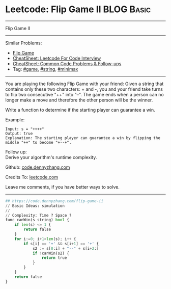 * Leetcode: Flip Game II                                              :BLOG:Basic:
#+STARTUP: showeverything
#+OPTIONS: toc:nil \n:t ^:nil creator:nil d:nil
:PROPERTIES:
:type:     game, string, minimax, redo
:END:
---------------------------------------------------------------------
Flip Game II
---------------------------------------------------------------------
#+BEGIN_HTML
<a href="https://github.com/dennyzhang/code.dennyzhang.com/tree/master/problems/flip-game-ii"><img align="right" width="200" height="183" src="https://www.dennyzhang.com/wp-content/uploads/denny/watermark/github.png" /></a>
#+END_HTML
Similar Problems:
- [[https://code.dennyzhang.com/flip-game][Flip Game]]
- [[https://cheatsheet.dennyzhang.com/cheatsheet-leetcode-A4][CheatSheet: Leetcode For Code Interview]]
- [[https://cheatsheet.dennyzhang.com/cheatsheet-followup-A4][CheatSheet: Common Code Problems & Follow-ups]]
- Tag: [[https://code.dennyzhang.com/review-game][#game]], [[https://code.dennyzhang.com/review-string][#string]], [[https://code.dennyzhang.com/review-minimax][#minimax]]
---------------------------------------------------------------------
You are playing the following Flip Game with your friend: Given a string that contains only these two characters: + and -, you and your friend take turns to flip two consecutive "++" into "--". The game ends when a person can no longer make a move and therefore the other person will be the winner.

Write a function to determine if the starting player can guarantee a win.

Example:
#+BEGIN_EXAMPLE
Input: s = "++++"
Output: true 
Explanation: The starting player can guarantee a win by flipping the middle "++" to become "+--+".
#+END_EXAMPLE

Follow up:
Derive your algorithm's runtime complexity.

Github: [[https://github.com/dennyzhang/code.dennyzhang.com/tree/master/problems/flip-game-ii][code.dennyzhang.com]]

Credits To: [[https://leetcode.com/problems/flip-game-ii/description/][leetcode.com]]

Leave me comments, if you have better ways to solve.
---------------------------------------------------------------------

#+BEGIN_SRC python
## https://code.dennyzhang.com/flip-game-ii
// Basic Ideas: simulation
//
// Complexity: Time ? Space ?
func canWin(s string) bool {
    if len(s) <= 1 {
        return false
    }
    for i:=0; i+1<len(s); i++ {
        if s[i] == '+' && s[i+1] == '+' {
            s2 := s[0:i] + "--" + s[i+2:]
            if !canWin(s2) {
                return true
            }
        }
    }
    return false
}
#+END_SRC

#+BEGIN_HTML
<div style="overflow: hidden;">
<div style="float: left; padding: 5px"> <a href="https://www.linkedin.com/in/dennyzhang001"><img src="https://www.dennyzhang.com/wp-content/uploads/sns/linkedin.png" alt="linkedin" /></a></div>
<div style="float: left; padding: 5px"><a href="https://github.com/dennyzhang"><img src="https://www.dennyzhang.com/wp-content/uploads/sns/github.png" alt="github" /></a></div>
<div style="float: left; padding: 5px"><a href="https://www.dennyzhang.com/slack" target="_blank" rel="nofollow"><img src="https://www.dennyzhang.com/wp-content/uploads/sns/slack.png" alt="slack"/></a></div>
</div>
#+END_HTML

